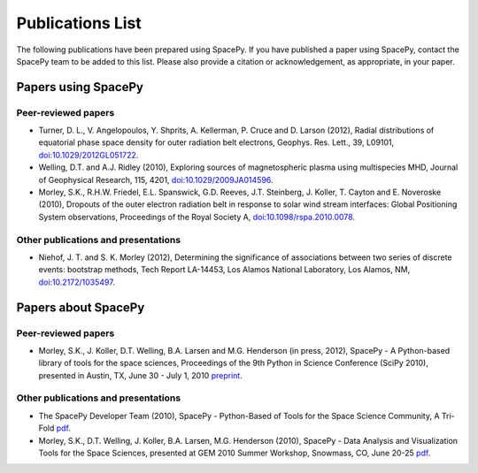 *****************
Publications List
*****************

The following publications have been prepared using SpacePy. If you have
published a paper using SpacePy, contact the SpacePy team to be added
to this list. Please also provide a citation or acknowledgement, as
appropriate, in your paper.

Papers using SpacePy
====================

Peer-reviewed papers
--------------------

* Turner, D. L., V. Angelopoulos, Y. Shprits, A. Kellerman, P. Cruce and 
  D. Larson (2012), Radial distributions of equatorial phase space density 
  for outer radiation belt electrons, Geophys. Res. Lett., 39, L09101, 
  `doi:10.1029/2012GL051722 <http://dx.doi.org/10.1029/2012GL051722>`_.

* Welling, D.T. and A.J. Ridley (2010), Exploring sources of magnetospheric 
  plasma using multispecies MHD, Journal of Geophysical Research, 115,
  4201, `doi:10.1029/2009JA014596 <http://dx.doi.org/10.1029/2009JA014596>`_.

* Morley, S.K., R.H.W. Friedel, E.L. Spanswick, G.D. Reeves, J.T. Steinberg, 
  J. Koller, T. Cayton and E. Noveroske (2010), Dropouts of the outer electron 
  radiation belt in response to solar wind stream interfaces: Global 
  Positioning System observations, Proceedings of the Royal Society A,
  `doi:10.1098/rspa.2010.0078 <http://dx.doi.org/10.1098/rspa.2010.0078>`_.

Other publications and presentations
------------------------------------

* Niehof, J. T. and S. K. Morley (2012), Determining the significance of
  associations between two series of discrete events: bootstrap methods,
  Tech Report LA-14453, Los Alamos National Laboratory, Los Alamos, NM,
  `doi:10.2172/1035497 <http://dx.doi.org/10.2172/1035497>`_.



Papers about SpacePy
====================

Peer-reviewed papers
--------------------

* Morley, S.K., J. Koller, D.T. Welling, B.A. Larsen and M.G. Henderson
  (in press, 2012), SpacePy - A Python-based library of tools for the space
  sciences, Proceedings of the 9th Python in Science Conference (SciPy 2010),
  presented in Austin, TX, June 30 - July 1, 2010
  `preprint <http://spacepy.lanl.gov/publications/SciPy_proceeding.pdf>`_.
        
Other publications and presentations
------------------------------------

* The SpacePy Developer Team (2010), SpacePy - Python-Based of Tools for the Space 
  Science Community, A Tri-Fold
  `pdf <http://spacepy.lanl.gov/publications/spacepy_trifold.pdf>`_.

* Morley, S.K., D.T. Welling, J. Koller, B.A. Larsen, M.G. Henderson (2010), 
  SpacePy - Data Analysis and Visualization Tools for the Space Sciences, 
  presented at GEM 2010 Summer Workshop, Snowmass, CO, June 20-25
  `pdf <http://spacepy.lanl.gov/publications/spacepy.poster.final.pdf>`_.
